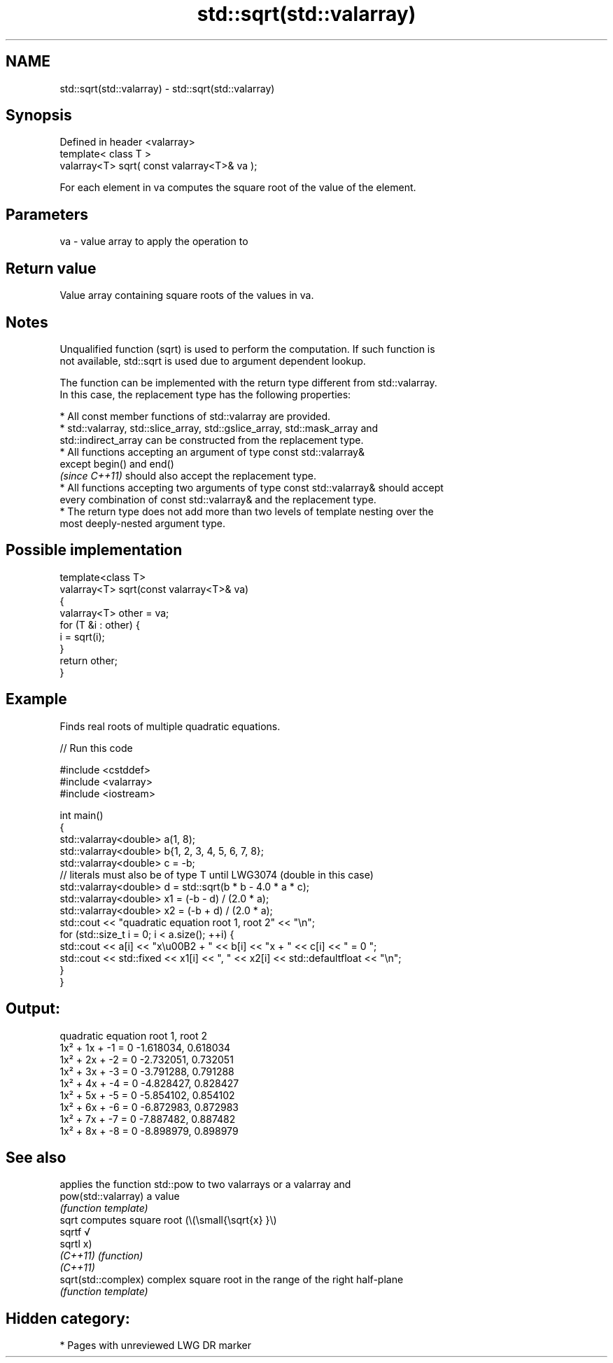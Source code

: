 .TH std::sqrt(std::valarray) 3 "2021.11.17" "http://cppreference.com" "C++ Standard Libary"
.SH NAME
std::sqrt(std::valarray) \- std::sqrt(std::valarray)

.SH Synopsis
   Defined in header <valarray>
   template< class T >
   valarray<T> sqrt( const valarray<T>& va );

   For each element in va computes the square root of the value of the element.

.SH Parameters

   va - value array to apply the operation to

.SH Return value

   Value array containing square roots of the values in va.

.SH Notes

   Unqualified function (sqrt) is used to perform the computation. If such function is
   not available, std::sqrt is used due to argument dependent lookup.

   The function can be implemented with the return type different from std::valarray.
   In this case, the replacement type has the following properties:

     * All const member functions of std::valarray are provided.
     * std::valarray, std::slice_array, std::gslice_array, std::mask_array and
       std::indirect_array can be constructed from the replacement type.
     * All functions accepting an argument of type const std::valarray&
       except begin() and end()
       \fI(since C++11)\fP should also accept the replacement type.
     * All functions accepting two arguments of type const std::valarray& should accept
       every combination of const std::valarray& and the replacement type.
     * The return type does not add more than two levels of template nesting over the
       most deeply-nested argument type.

.SH Possible implementation

   template<class T>
   valarray<T> sqrt(const valarray<T>& va)
   {
       valarray<T> other = va;
       for (T &i : other) {
           i = sqrt(i);
       }
       return other;
   }

.SH Example

   Finds real roots of multiple quadratic equations.


// Run this code

 #include <cstddef>
 #include <valarray>
 #include <iostream>

 int main()
 {
     std::valarray<double> a(1, 8);
     std::valarray<double> b{1, 2, 3, 4, 5, 6, 7, 8};
     std::valarray<double> c = -b;
     // literals must also be of type T until LWG3074 (double in this case)
     std::valarray<double> d = std::sqrt(b * b - 4.0 * a * c);
     std::valarray<double> x1 = (-b - d) / (2.0 * a);
     std::valarray<double> x2 = (-b + d) / (2.0 * a);
     std::cout << "quadratic equation    root 1,  root 2" << "\\n";
     for (std::size_t i = 0; i < a.size(); ++i) {
         std::cout << a[i] << "x\\u00B2 + " << b[i] << "x + " << c[i] << " = 0   ";
         std::cout << std::fixed << x1[i] << ", " << x2[i] << std::defaultfloat << "\\n";
     }
 }

.SH Output:

 quadratic equation    root 1,  root 2
 1x² + 1x + -1 = 0   -1.618034, 0.618034
 1x² + 2x + -2 = 0   -2.732051, 0.732051
 1x² + 3x + -3 = 0   -3.791288, 0.791288
 1x² + 4x + -4 = 0   -4.828427, 0.828427
 1x² + 5x + -5 = 0   -5.854102, 0.854102
 1x² + 6x + -6 = 0   -6.872983, 0.872983
 1x² + 7x + -7 = 0   -7.887482, 0.887482
 1x² + 8x + -8 = 0   -8.898979, 0.898979

.SH See also

                      applies the function std::pow to two valarrays or a valarray and
   pow(std::valarray) a value
                      \fI(function template)\fP
   sqrt               computes square root (\\(\\small{\\sqrt{x} }\\)
   sqrtf              √
   sqrtl              x)
   \fI(C++11)\fP            \fI(function)\fP
   \fI(C++11)\fP
   sqrt(std::complex) complex square root in the range of the right half-plane
                      \fI(function template)\fP

.SH Hidden category:

     * Pages with unreviewed LWG DR marker
